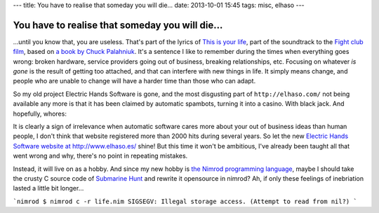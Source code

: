 ---
title: You have to realise that someday you will die…
date: 2013-10-01 15:45
tags: misc, elhaso
---

You have to realise that someday you will die…
==============================================

…until you know that, you are useless. That's part of the lyrics of `This is
your life <http://www.leoslyrics.com/tyler-durden/this-is-your-life-lyrics/>`_,
part of the soundtrack to the `Fight club film
<http://www.imdb.com/title/tt0137523/>`_, based on `a book by Chuck Palahniuk
<http://chuckpalahniuk.net/books/fight-club>`_. It's a sentence I like to
remember during the times when everything goes wrong: broken hardware, service
providers going out of business, breaking relationships, etc. Focusing on
whatever *is gone* is the result of getting too attached, and that can
interfere with new things in life. It simply means change, and people who are
unable to change will have a harder time than those who can adapt.

So my old project Electric Hands Software is gone, and the most disgusting part
of ``http://elhaso.com/`` not being available any more is that it has been
claimed by automatic spambots, turning it into a casino. With black jack. And
hopefully, whores:

.. image:: /i/the_definition_of_crap.png

It is clearly a sign of irrelevance when automatic software cares more about
your out of business ideas than human people, I don't think that website
registered more than 2000 hits during several years. So let the new `Electric
Hands Software website at http://www.elhaso.es/ <http://www.elhaso.es/>`_
shine! But this time it won't be ambitious, I've already been taught all that
went wrong and why, there's no point in repeating mistakes.

Instead, it will live on as a hobby. And since my new hobby is `the Nimrod
programming language <http://nimrod-code.org>`_, maybe I should take the crusty
C source code of `Submarine Hunt <http://www.elhaso.es/subhunt/index.en.html>`_
and rewrite it opensource in nimrod?  Ah, if only these feelings of inebriation
lasted a little bit longer…

```nimrod
$ nimrod c -r life.nim
SIGSEGV: Illegal storage access. (Attempt to read from nil?)
```
